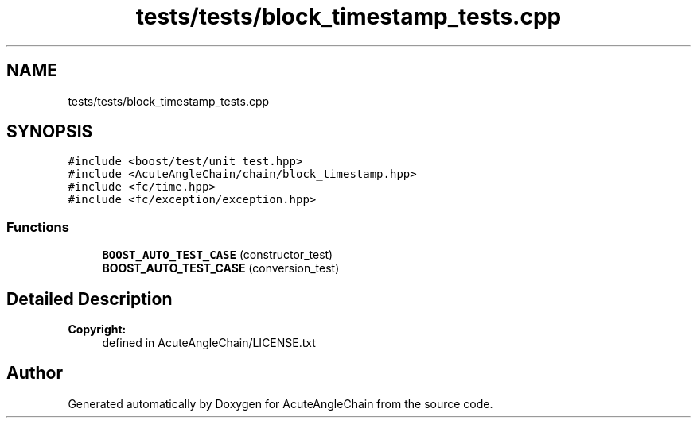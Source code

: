 .TH "tests/tests/block_timestamp_tests.cpp" 3 "Sun Jun 3 2018" "AcuteAngleChain" \" -*- nroff -*-
.ad l
.nh
.SH NAME
tests/tests/block_timestamp_tests.cpp
.SH SYNOPSIS
.br
.PP
\fC#include <boost/test/unit_test\&.hpp>\fP
.br
\fC#include <AcuteAngleChain/chain/block_timestamp\&.hpp>\fP
.br
\fC#include <fc/time\&.hpp>\fP
.br
\fC#include <fc/exception/exception\&.hpp>\fP
.br

.SS "Functions"

.in +1c
.ti -1c
.RI "\fBBOOST_AUTO_TEST_CASE\fP (constructor_test)"
.br
.ti -1c
.RI "\fBBOOST_AUTO_TEST_CASE\fP (conversion_test)"
.br
.in -1c
.SH "Detailed Description"
.PP 

.PP
\fBCopyright:\fP
.RS 4
defined in AcuteAngleChain/LICENSE\&.txt 
.RE
.PP

.SH "Author"
.PP 
Generated automatically by Doxygen for AcuteAngleChain from the source code\&.
